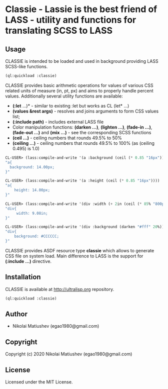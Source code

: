 * Classie  - Lassie is the best friend of LASS - utility and functions for translating SCSS to LASS

** Usage
   CLASSIE is intended to be loaded and used in background providing LASS SCSS-like functions.

   #+begin_src lisp
   (ql:quickload :classie)
   #+end_src

   CLASSIE provides basic arithmetic operations for values of various CSS related units of measure (in, pt, px) and aims to properly handle percent values.
   Additionally several utility functions are available:
      - *(:let* ...)* - similar to existing :let but works as CL (let* ...)
      - *(values &rest args)* - resolves and joins arguments to form CSS values list;
      - *(:include path)* - includes external LASS file
      - Color manipulation functions: *(darken ...)*, *(lighten ...)*, *(fade-in ...)*, *(fade-out ...)* and *(mix ...)* - see the corresponding SCSS functions
      - *(ceil ...)* - ceiling numbers that rounds 49.5% to 50%
      - *(ceiling ...)* - ceiling numbers that rounds 49.5% to 100% (as (ceiling 0.495) is 1.0)

   #+begin_src lisp
   CL-USER> (lass:compile-and-write '(a :background (ceil (* 0.85 "16px"))))
   "a{
     background: 14.00px;
   }"
   #+end_src

   #+begin_src lisp
   CL-USER> (lass:compile-and-write '(a :height (ceil (* 0.85 "16px"))))
   "a{
       height: 14.00px;
   }"
   #+end_src

   #+begin_src lisp
   CL-USER> (lass:compile-and-write '(div :width (+ 2in (ceil (* 85% "800px")))))
   "div{
        width: 9.08in;
   }"
   #+end_src

   #+begin_src lisp
   CL-USER> (lass:compile-and-write '(div :background (darken "#fff" 20%)))
   "div{
       background: #CCCCCC;
   }"
   #+end_src

   CLASSIE provides ASDF resource type *classie* which allows to generate CSS file on system load. Main difference to LASS is the support for *(:include ...)* directive.

     
** Installation
   CLASSIE is available at [[http://ultralisp.org]] repository.

   #+begin_src lisp
   (ql:quickload :classie)
   #+end_src
** Author

+ Nikolai Matiushev (egao1980@gmail.com)

** Copyright

Copyright (c) 2020 Nikolai Matiushev (egao1980@gmail.com)

** License

Licensed under the MIT License.
